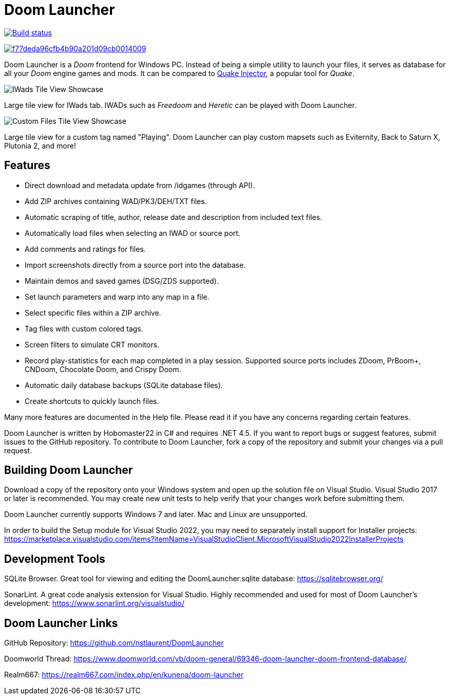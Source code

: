 = Doom Launcher

https://ci.appveyor.com/project/hobomaster22/doomlauncher[image:https://ci.appveyor.com/api/projects/status/github/nstlaurent/doomlauncher?svg=true[Build status]]

image:https://api.codacy.com/project/badge/Grade/f77deda96cfb4b90a201d09cb0014009[link="https://app.codacy.com/manual/nstlaurent/DoomLauncher?utm_source=github.com&utm_medium=referral&utm_content=nstlaurent/DoomLauncher&utm_campaign=Badge_Grade_Settings"]

Doom Launcher is a _Doom_ frontend for Windows PC. Instead of being a
simple utility to launch your files, it serves as database for all your
_Doom_ engine games and mods. It can be compared to https://www.quaddicted.com/tools/quake_injector[Quake Injector],
a popular tool for _Quake_.

image::https://i.imgur.com/TIg4kNK.png[IWads Tile View Showcase]
Large tile view for IWads tab. IWADs such as _Freedoom_ and _Heretic_ can be played with Doom Launcher.

image::https://i.imgur.com/mYqC1QO.png[Custom Files Tile View Showcase]
Large tile view for a custom tag named "Playing". Doom Launcher can play custom mapsets such as Eviternity, Back to Saturn X, Plutonia 2, and more!

== Features

* Direct download and metadata update from /idgames (through API).
* Add ZIP archives containing WAD/PK3/DEH/TXT files.
* Automatic scraping of title, author, release date and description
from included text files.
* Automatically load files when selecting an IWAD or source port.
* Add comments and ratings for files.
* Import screenshots directly from a source port into the database.
* Maintain demos and saved games (DSG/ZDS supported).
* Set launch parameters and warp into any map in a file.
* Select specific files within a ZIP archive.
* Tag files with custom colored tags.
* Screen filters to simulate CRT monitors.
* Record play-statistics for each map completed in a play session.
Supported source ports includes ZDoom, PrBoom+, CNDoom, Chocolate Doom,
and Crispy Doom.
* Automatic daily database backups (SQLite database files).
* Create shortcuts to quickly launch files.

Many more features are documented in the Help file. Please read it if
you have any concerns regarding certain features.

Doom Launcher is written by Hobomaster22 in C# and requires .NET 4.5.
If you want to report bugs or suggest features, submit issues to
the GitHub repository. To contribute to Doom Launcher, fork a
copy of the repository and submit your changes via a pull request.

== Building Doom Launcher

Download a copy of the repository onto your Windows system and open up
the solution file on Visual Studio. Visual Studio 2017 or later is
recommended. You may create new unit tests to help verify that your
changes work before submitting them.

Doom Launcher currently supports Windows 7 and later. Mac and Linux are
unsupported.

In order to build the Setup module for Visual Studio 2022, you may need to separately install 
support for Installer projects: 
https://marketplace.visualstudio.com/items?itemName=VisualStudioClient.MicrosoftVisualStudio2022InstallerProjects 


== Development Tools

SQLite Browser. Great tool for viewing and editing the DoomLauncher.sqlite database: 
https://sqlitebrowser.org/

SonarLint. A great code analysis extension for Visual Studio. Highly recommended and used for most of Doom Launcher's development:
https://www.sonarlint.org/visualstudio/

== Doom Launcher Links

GitHub Repository: https://github.com/nstlaurent/DoomLauncher

Doomworld Thread: https://www.doomworld.com/vb/doom-general/69346-doom-launcher-doom-frontend-database/

Realm667: https://realm667.com/index.php/en/kunena/doom-launcher 

